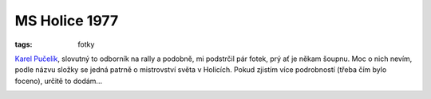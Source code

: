 MS Holice 1977
##############

:tags: fotky

.. class:: intro

`Karel Pučelík <http://goo.gl/kQmT7>`_, slovutný to odborník na rally a podobně, mi
podstrčil pár fotek, prý ať je někam šoupnu. Moc o nich nevím, podle názvu
složky se jedná patrně o mistrovství světa v Holicích. Pokud zjistím více
podrobností (třeba čím bylo foceno), určitě to dodám...

.. image:: images/2012-02-03-ms-holice-77/1.jpg

.. image:: images/2012-02-03-ms-holice-77/2.jpg

.. image:: images/2012-02-03-ms-holice-77/3.jpg

.. image:: images/2012-02-03-ms-holice-77/4.jpg

.. image:: images/2012-02-03-ms-holice-77/5.jpg

.. image:: images/2012-02-03-ms-holice-77/6.jpg
